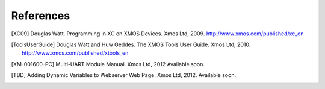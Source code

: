 References
==========

.. [XC09] Douglas Watt. Programming in XC on XMOS Devices. Xmos Ltd, 2009. http://www.xmos.com/published/xc_en

.. [ToolsUserGuide] Douglas Watt and Huw Geddes. The XMOS Tools User Guide. Xmos Ltd, 2010. http://www.xmos.com/published/xtools_en

.. [XM-001600-PC] Multi-UART Module Manual. Xmos Ltd, 2012 Available soon.

.. [TBD] Adding Dynamic Variables to Webserver Web Page. Xmos Ltd, 2012. Available soon.
